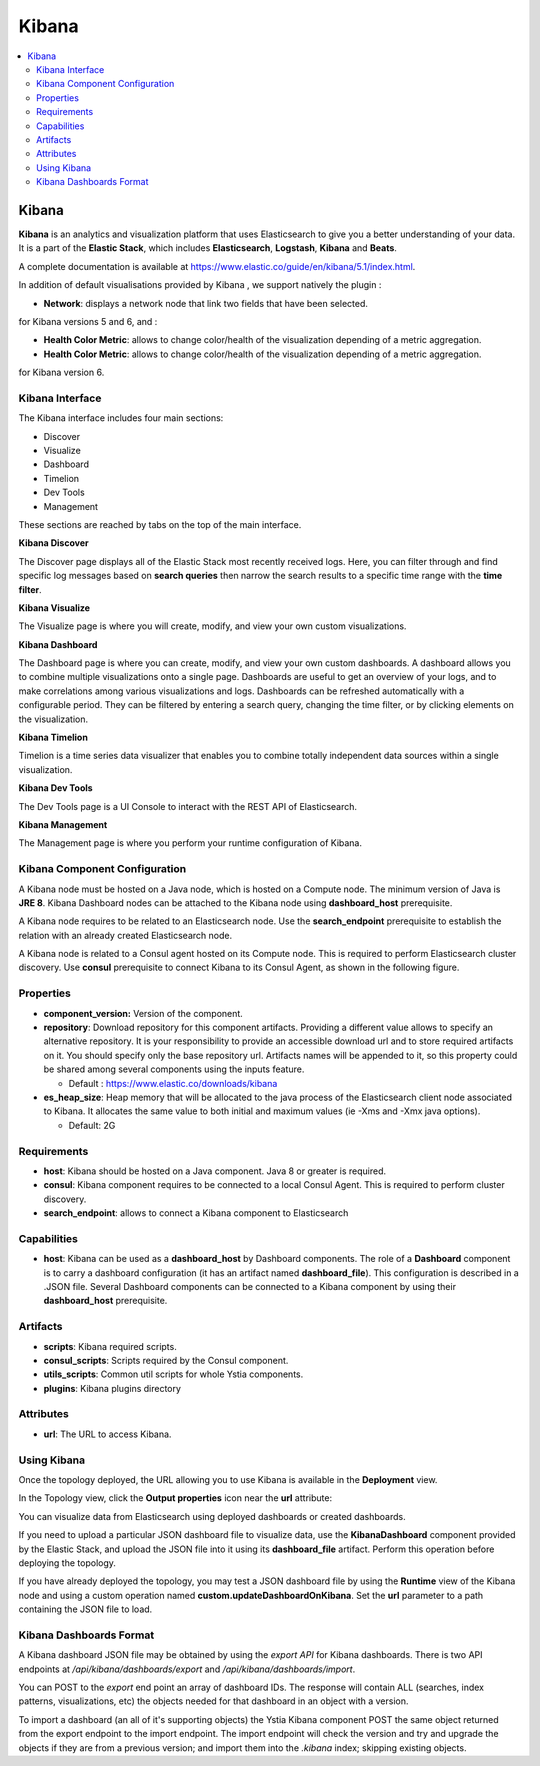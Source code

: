 .. _kibana_section:

******
Kibana
******

.. contents::
    :local:
    :depth: 3

Kibana
------

**Kibana** is an analytics and visualization platform that uses Elasticsearch to give you a better understanding of your data.
It is a part of the **Elastic Stack**, which includes **Elasticsearch**, **Logstash**, **Kibana** and **Beats**.

A complete documentation is available at https://www.elastic.co/guide/en/kibana/5.1/index.html.

In addition of default visualisations provided by Kibana , we support natively the plugin :

- **Network**: displays a network node that link two fields that have been selected.

for Kibana versions 5 and 6, and :

- **Health Color Metric**: allows to change color/health of the visualization depending of a metric aggregation.
- **Health Color Metric**: allows to change color/health of the visualization depending of a metric aggregation.

for Kibana version 6.

Kibana Interface
^^^^^^^^^^^^^^^^

The Kibana interface includes four main sections:

- Discover
- Visualize
- Dashboard
- Timelion
- Dev Tools
- Management

These sections are reached by tabs on the top of the main interface.

**Kibana Discover**

The Discover page displays all of the Elastic Stack most recently received logs.
Here, you can filter through and find specific log messages based on **search queries** then narrow the search results
to a specific time range with the **time filter**.

**Kibana Visualize**

The Visualize page is where you will create, modify, and view your own custom visualizations.

**Kibana Dashboard**

The Dashboard page is where you can create, modify, and view your own custom dashboards.
A dashboard allows you to combine multiple visualizations onto a single page.
Dashboards are useful to get an overview of your logs, and to make correlations among various visualizations and logs.
Dashboards can be refreshed automatically with a configurable period.
They can be filtered by entering a search query, changing the time filter, or by clicking elements on the visualization.

**Kibana Timelion**

Timelion is a time series data visualizer that enables you to combine totally independent data sources within a single visualization.

**Kibana Dev Tools**

The Dev Tools page is a UI Console to interact with the REST API of Elasticsearch.

**Kibana Management**

The Management page is where you perform your runtime configuration of Kibana.

Kibana Component Configuration
^^^^^^^^^^^^^^^^^^^^^^^^^^^^^^

A Kibana node must be hosted on a Java node, which is hosted on a Compute node. The minimum version of Java is **JRE 8**.
Kibana Dashboard nodes can be attached to the Kibana node using **dashboard_host** prerequisite.

A Kibana node requires to be related to an Elasticsearch node. Use the **search_endpoint** prerequisite to establish
the relation with an already created Elasticsearch node.

A Kibana node is related to a Consul agent hosted on its Compute node. This is required to perform Elasticsearch cluster discovery.
Use **consul** prerequisite to connect Kibana to its Consul Agent, as shown in the following figure.

.. image:: docs/images/Kibana-Basic-Conf-With-Consul.png
   :name: kibana_consul_figure
   :scale: 100
   :align: center

Properties
^^^^^^^^^^

- **component_version:** Version of the component.

- **repository**: Download repository for this component artifacts. Providing a different value allows to specify an alternative repository.
  It is your responsibility to provide an accessible download url and to store required artifacts on it. You should specify only the base repository url.
  Artifacts names will be appended to it, so this property could be shared among several components using the inputs feature.

  - Default : https://www.elastic.co/downloads/kibana
  
- **es_heap_size**: Heap memory that will be allocated to the java process of the Elasticsearch client node associated to Kibana.
  It allocates the same value to both initial and maximum values (ie -Xms and -Xmx java options).

  - Default: 2G


Requirements
^^^^^^^^^^^^

- **host**: Kibana should be hosted on a Java component. Java 8 or greater is required.
- **consul**: Kibana component requires to be connected to a local Consul Agent. This is required to perform cluster
  discovery.
- **search_endpoint**: allows to connect a Kibana component to Elasticsearch


Capabilities
^^^^^^^^^^^^

- **host**: Kibana can be used as a **dashboard_host** by Dashboard components.
  The role of a **Dashboard** component is to carry a dashboard configuration (it has an artifact named **dashboard_file**).
  This configuration is described in a .JSON file.
  Several Dashboard components can be connected to a Kibana component by using their **dashboard_host** prerequisite.

Artifacts
^^^^^^^^^

- **scripts**:  Kibana required scripts.

- **consul_scripts**: Scripts required by the Consul component.

- **utils_scripts**: Common util scripts for whole Ystia components.

- **plugins**: Kibana plugins directory

Attributes
^^^^^^^^^^

- **url**: The URL to access Kibana.

Using Kibana
^^^^^^^^^^^^

Once the topology deployed, the URL allowing you to use Kibana is available in the **Deployment** view.

In the Topology view, click the **Output properties** icon near the **url** attribute:

.. image:: docs/images/Kibana-Node-url.png
   :name: kibana_url_figure
   :scale: 80
   :align: center

You can visualize data from Elasticsearch using deployed dashboards or created dashboards.

If you need to upload a particular JSON dashboard file to visualize data, use the **KibanaDashboard** component provided by the Elastic Stack,
and upload the JSON file into it using its **dashboard_file** artifact. Perform this operation before deploying the topology.

If you have already deployed the topology, you may test a JSON dashboard file by using the **Runtime** view of the Kibana node and using a custom operation named
**custom.updateDashboardOnKibana**. Set the **url** parameter to a path containing the JSON file to load.

Kibana Dashboards Format
^^^^^^^^^^^^^^^^^^^^^^^^

A Kibana dashboard JSON file may be obtained by using the *export API* for Kibana dashboards.
There is two API endpoints at */api/kibana/dashboards/export* and */api/kibana/dashboards/import*.

You can POST to the *export* end point an array of dashboard IDs.
The response will contain ALL (searches, index patterns, visualizations, etc) the objects needed for that dashboard in an object with a version.

To import a dashboard (an all of it's supporting objects) the Ystia Kibana component POST the same object returned from the export endpoint to the import endpoint.
The import endpoint will check the version and try and upgrade the objects if they are from a previous version; and import them into the *.kibana* index; skipping existing objects.
